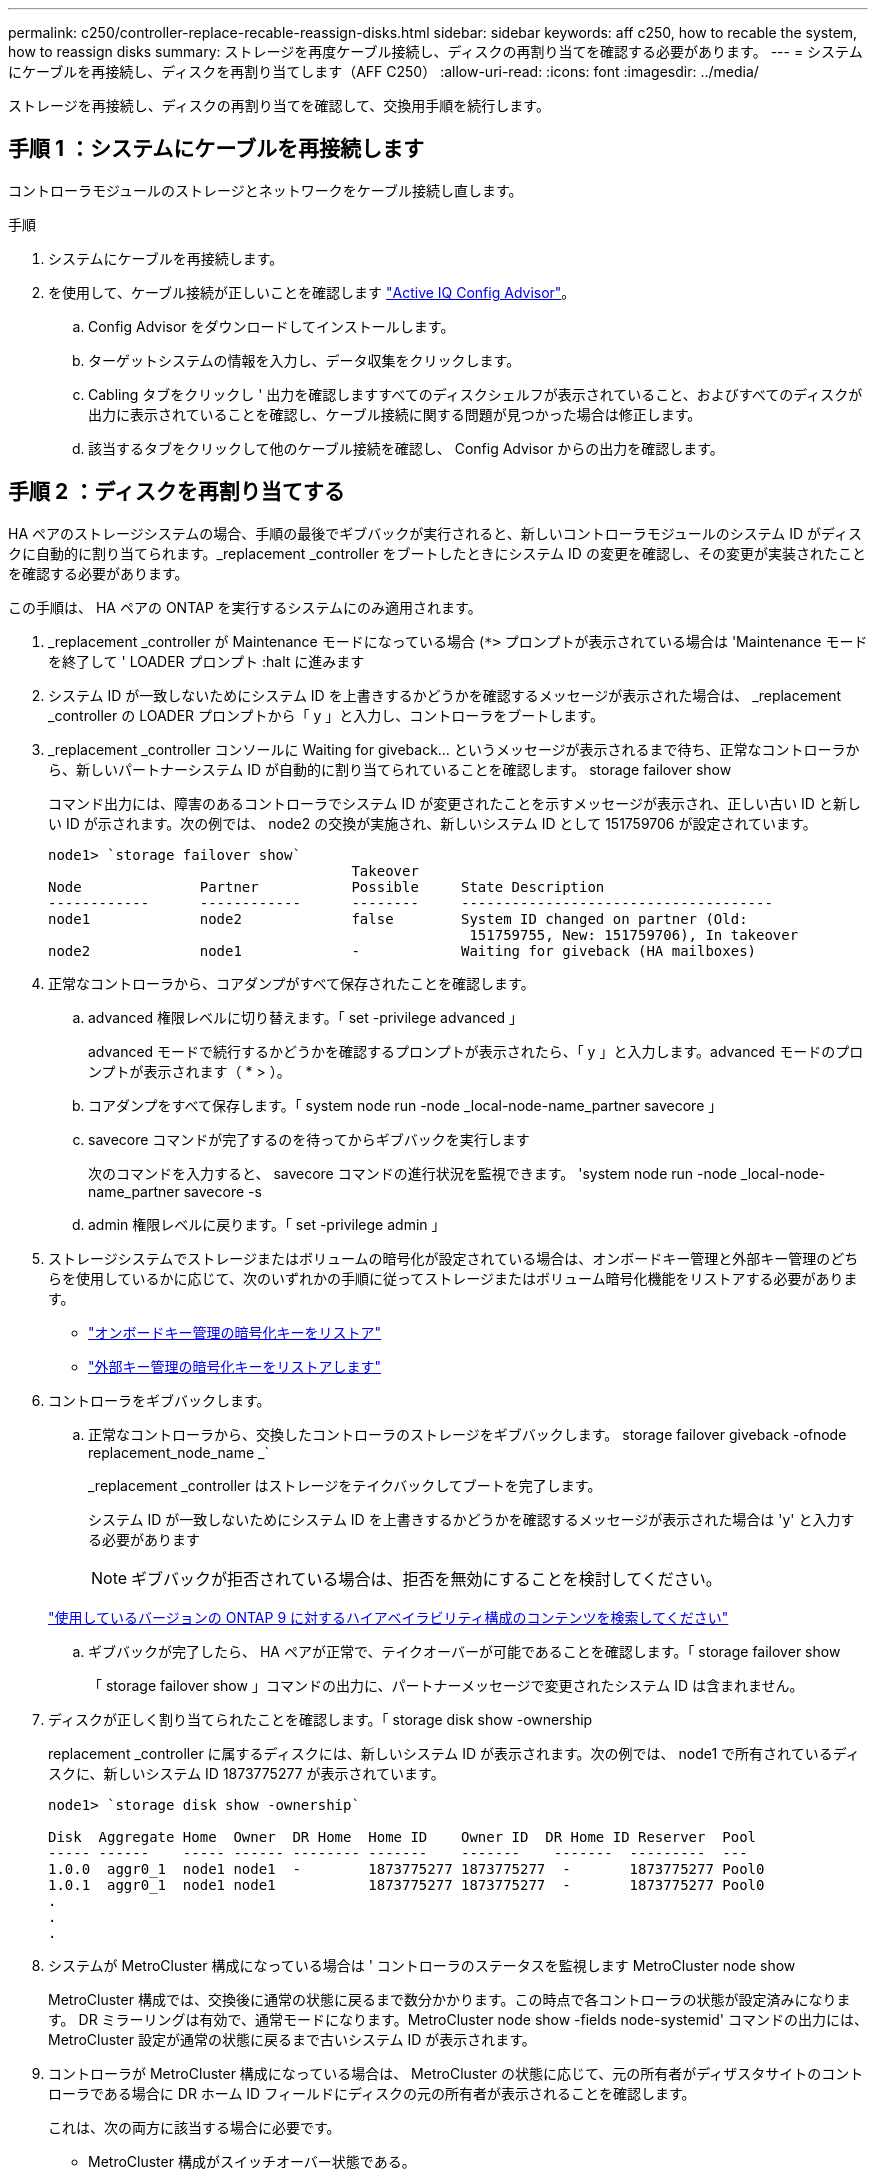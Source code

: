 ---
permalink: c250/controller-replace-recable-reassign-disks.html 
sidebar: sidebar 
keywords: aff c250, how to recable the system, how to reassign disks 
summary: ストレージを再度ケーブル接続し、ディスクの再割り当てを確認する必要があります。 
---
= システムにケーブルを再接続し、ディスクを再割り当てします（AFF C250）
:allow-uri-read: 
:icons: font
:imagesdir: ../media/


[role="lead"]
ストレージを再接続し、ディスクの再割り当てを確認して、交換用手順を続行します。



== 手順 1 ：システムにケーブルを再接続します

コントローラモジュールのストレージとネットワークをケーブル接続し直します。

.手順
. システムにケーブルを再接続します。
. を使用して、ケーブル接続が正しいことを確認します https://mysupport.netapp.com/site/tools/tool-eula/activeiq-configadvisor["Active IQ Config Advisor"]。
+
.. Config Advisor をダウンロードしてインストールします。
.. ターゲットシステムの情報を入力し、データ収集をクリックします。
.. Cabling タブをクリックし ' 出力を確認しますすべてのディスクシェルフが表示されていること、およびすべてのディスクが出力に表示されていることを確認し、ケーブル接続に関する問題が見つかった場合は修正します。
.. 該当するタブをクリックして他のケーブル接続を確認し、 Config Advisor からの出力を確認します。






== 手順 2 ：ディスクを再割り当てする

HA ペアのストレージシステムの場合、手順の最後でギブバックが実行されると、新しいコントローラモジュールのシステム ID がディスクに自動的に割り当てられます。_replacement _controller をブートしたときにシステム ID の変更を確認し、その変更が実装されたことを確認する必要があります。

この手順は、 HA ペアの ONTAP を実行するシステムにのみ適用されます。

. _replacement _controller が Maintenance モードになっている場合 (`*>` プロンプトが表示されている場合は 'Maintenance モードを終了して ' LOADER プロンプト :halt に進みます
. システム ID が一致しないためにシステム ID を上書きするかどうかを確認するメッセージが表示された場合は、 _replacement _controller の LOADER プロンプトから「 y 」と入力し、コントローラをブートします。
. _replacement _controller コンソールに Waiting for giveback... というメッセージが表示されるまで待ち、正常なコントローラから、新しいパートナーシステム ID が自動的に割り当てられていることを確認します。 storage failover show
+
コマンド出力には、障害のあるコントローラでシステム ID が変更されたことを示すメッセージが表示され、正しい古い ID と新しい ID が示されます。次の例では、 node2 の交換が実施され、新しいシステム ID として 151759706 が設定されています。

+
[listing]
----
node1> `storage failover show`
                                    Takeover
Node              Partner           Possible     State Description
------------      ------------      --------     -------------------------------------
node1             node2             false        System ID changed on partner (Old:
                                                  151759755, New: 151759706), In takeover
node2             node1             -            Waiting for giveback (HA mailboxes)
----
. 正常なコントローラから、コアダンプがすべて保存されたことを確認します。
+
.. advanced 権限レベルに切り替えます。「 set -privilege advanced 」
+
advanced モードで続行するかどうかを確認するプロンプトが表示されたら、「 y 」と入力します。advanced モードのプロンプトが表示されます（ * > ）。

.. コアダンプをすべて保存します。「 system node run -node _local-node-name_partner savecore 」
.. savecore コマンドが完了するのを待ってからギブバックを実行します
+
次のコマンドを入力すると、 savecore コマンドの進行状況を監視できます。 'system node run -node _local-node-name_partner savecore -s

.. admin 権限レベルに戻ります。「 set -privilege admin 」


. ストレージシステムでストレージまたはボリュームの暗号化が設定されている場合は、オンボードキー管理と外部キー管理のどちらを使用しているかに応じて、次のいずれかの手順に従ってストレージまたはボリューム暗号化機能をリストアする必要があります。
+
** https://docs.netapp.com/us-en/ontap/encryption-at-rest/restore-onboard-key-management-encryption-keys-task.html["オンボードキー管理の暗号化キーをリストア"^]
** https://docs.netapp.com/us-en/ontap/encryption-at-rest/restore-external-encryption-keys-93-later-task.html["外部キー管理の暗号化キーをリストアします"^]


. コントローラをギブバックします。
+
.. 正常なコントローラから、交換したコントローラのストレージをギブバックします。 storage failover giveback -ofnode replacement_node_name _`
+
_replacement _controller はストレージをテイクバックしてブートを完了します。

+
システム ID が一致しないためにシステム ID を上書きするかどうかを確認するメッセージが表示された場合は 'y' と入力する必要があります

+

NOTE: ギブバックが拒否されている場合は、拒否を無効にすることを検討してください。

+
http://mysupport.netapp.com/documentation/productlibrary/index.html?productID=62286["使用しているバージョンの ONTAP 9 に対するハイアベイラビリティ構成のコンテンツを検索してください"]

.. ギブバックが完了したら、 HA ペアが正常で、テイクオーバーが可能であることを確認します。「 storage failover show
+
「 storage failover show 」コマンドの出力に、パートナーメッセージで変更されたシステム ID は含まれません。



. ディスクが正しく割り当てられたことを確認します。「 storage disk show -ownership
+
replacement _controller に属するディスクには、新しいシステム ID が表示されます。次の例では、 node1 で所有されているディスクに、新しいシステム ID 1873775277 が表示されています。

+
[listing]
----
node1> `storage disk show -ownership`

Disk  Aggregate Home  Owner  DR Home  Home ID    Owner ID  DR Home ID Reserver  Pool
----- ------    ----- ------ -------- -------    -------    -------  ---------  ---
1.0.0  aggr0_1  node1 node1  -        1873775277 1873775277  -       1873775277 Pool0
1.0.1  aggr0_1  node1 node1           1873775277 1873775277  -       1873775277 Pool0
.
.
.
----
. システムが MetroCluster 構成になっている場合は ' コントローラのステータスを監視します MetroCluster node show
+
MetroCluster 構成では、交換後に通常の状態に戻るまで数分かかります。この時点で各コントローラの状態が設定済みになります。 DR ミラーリングは有効で、通常モードになります。MetroCluster node show -fields node-systemid' コマンドの出力には、 MetroCluster 設定が通常の状態に戻るまで古いシステム ID が表示されます。

. コントローラが MetroCluster 構成になっている場合は、 MetroCluster の状態に応じて、元の所有者がディザスタサイトのコントローラである場合に DR ホーム ID フィールドにディスクの元の所有者が表示されることを確認します。
+
これは、次の両方に該当する場合に必要です。

+
** MetroCluster 構成がスイッチオーバー状態である。
** replacement _controller は、ディザスタサイトのディスクの現在の所有者です。
+
https://docs.netapp.com/us-en/ontap-metrocluster/manage/concept_understanding_mcc_data_protection_and_disaster_recovery.html#disk-ownership-changes-during-ha-takeover-and-metrocluster-switchover-in-a-four-node-metrocluster-configuration["4 ノード MetroCluster 構成での HA テイクオーバーおよび MetroCluster スイッチオーバー中のディスク所有権の変更"]



. システムが MetroCluster 構成になっている場合は、各コントローラが構成されていることを確認します。「 MetroCluster node show -fields configurion-state 」
+
[listing]
----
node1_siteA::> metrocluster node show -fields configuration-state

dr-group-id            cluster node           configuration-state
-----------            ---------------------- -------------- -------------------
1 node1_siteA          node1mcc-001           configured
1 node1_siteA          node1mcc-002           configured
1 node1_siteB          node1mcc-003           configured
1 node1_siteB          node1mcc-004           configured

4 entries were displayed.
----
. 各コントローラに、想定されるボリュームが存在することを確認します。 vol show -node node-name
. リブート時の自動テイクオーバーを無効にした場合は、正常なコントローラで storage failover modify -node replacement-node-name -onreboot true を有効にします

